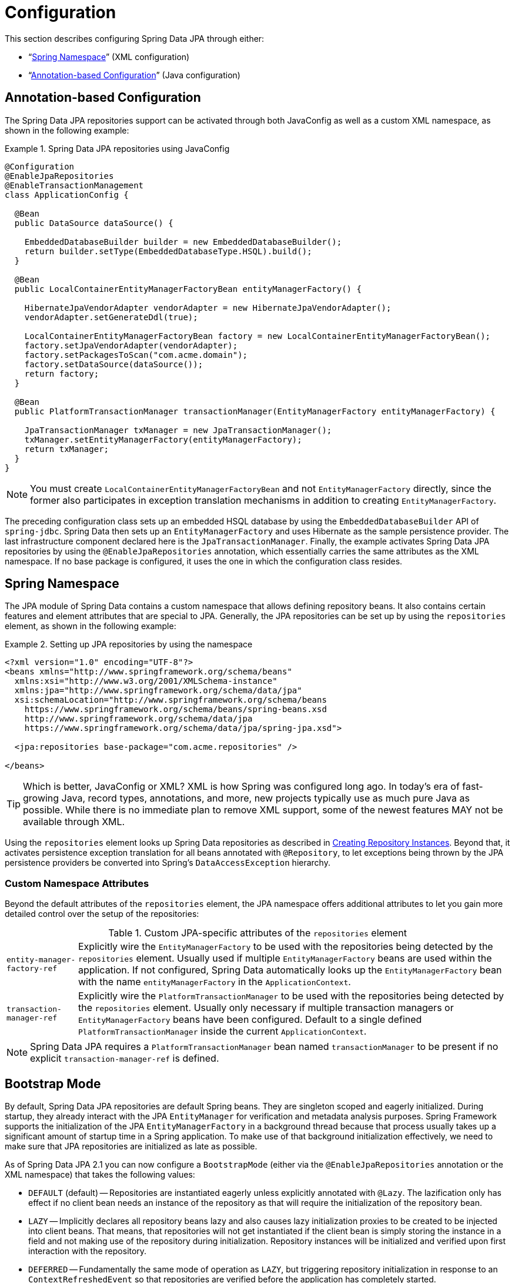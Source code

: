 [[jpa.configuration]]
= Configuration

This section describes configuring Spring Data JPA through either:

* "`<<jpa.namespace,Spring Namespace>>`" (XML configuration)
* "`<<jpa.java-config,Annotation-based Configuration>>`" (Java configuration)

[[jpa.java-config]]
== Annotation-based Configuration
The Spring Data JPA repositories support can be activated through both JavaConfig as well as a custom XML namespace, as shown in the following example:

.Spring Data JPA repositories using JavaConfig
====
[source, java]
----
@Configuration
@EnableJpaRepositories
@EnableTransactionManagement
class ApplicationConfig {

  @Bean
  public DataSource dataSource() {

    EmbeddedDatabaseBuilder builder = new EmbeddedDatabaseBuilder();
    return builder.setType(EmbeddedDatabaseType.HSQL).build();
  }

  @Bean
  public LocalContainerEntityManagerFactoryBean entityManagerFactory() {

    HibernateJpaVendorAdapter vendorAdapter = new HibernateJpaVendorAdapter();
    vendorAdapter.setGenerateDdl(true);

    LocalContainerEntityManagerFactoryBean factory = new LocalContainerEntityManagerFactoryBean();
    factory.setJpaVendorAdapter(vendorAdapter);
    factory.setPackagesToScan("com.acme.domain");
    factory.setDataSource(dataSource());
    return factory;
  }

  @Bean
  public PlatformTransactionManager transactionManager(EntityManagerFactory entityManagerFactory) {

    JpaTransactionManager txManager = new JpaTransactionManager();
    txManager.setEntityManagerFactory(entityManagerFactory);
    return txManager;
  }
}
----
====
NOTE: You must create `LocalContainerEntityManagerFactoryBean` and not `EntityManagerFactory` directly, since the former also participates in exception translation mechanisms in addition to creating `EntityManagerFactory`.

The preceding configuration class sets up an embedded HSQL database by using the `EmbeddedDatabaseBuilder` API of `spring-jdbc`. Spring Data then sets up an `EntityManagerFactory` and uses Hibernate as the sample persistence provider. The last infrastructure component declared here is the `JpaTransactionManager`. Finally, the example activates Spring Data JPA repositories by using the `@EnableJpaRepositories` annotation, which essentially carries the same attributes as the XML namespace. If no base package is configured, it uses the one in which the configuration class resides.

[[jpa.namespace]]
== Spring Namespace

The JPA module of Spring Data contains a custom namespace that allows defining repository beans. It also contains certain features and element attributes that are special to JPA. Generally, the JPA repositories can be set up by   using the `repositories` element, as shown in the following example:

.Setting up JPA repositories by using the namespace
====
[source, xml]
----
<?xml version="1.0" encoding="UTF-8"?>
<beans xmlns="http://www.springframework.org/schema/beans"
  xmlns:xsi="http://www.w3.org/2001/XMLSchema-instance"
  xmlns:jpa="http://www.springframework.org/schema/data/jpa"
  xsi:schemaLocation="http://www.springframework.org/schema/beans
    https://www.springframework.org/schema/beans/spring-beans.xsd
    http://www.springframework.org/schema/data/jpa
    https://www.springframework.org/schema/data/jpa/spring-jpa.xsd">

  <jpa:repositories base-package="com.acme.repositories" />

</beans>
----
====

TIP: Which is better, JavaConfig or XML? XML is how Spring was configured long ago. In today's era of fast-growing Java, record types, annotations, and more, new projects typically use as much pure Java as possible. While there is no immediate plan to remove XML support, some of the newest features MAY not be available through XML.

Using the `repositories` element looks up Spring Data repositories as described in xref:repositories/create-instances.adoc[Creating Repository Instances]. Beyond that, it activates persistence exception translation for all beans annotated with `@Repository`, to let exceptions being thrown by the JPA persistence providers be converted into Spring's `DataAccessException` hierarchy.

[[jpa.namespace.custom-namespace-attributes]]
=== Custom Namespace Attributes
Beyond the default attributes of the `repositories` element, the JPA namespace offers additional attributes to let you gain more detailed control over the setup of the repositories:

.Custom JPA-specific attributes of the `repositories` element
[options = "autowidth"]
|===============
|`entity-manager-factory-ref`|Explicitly wire the `EntityManagerFactory` to be used with the repositories being detected by the `repositories` element. Usually used if multiple `EntityManagerFactory` beans are used within the application. If not configured, Spring Data automatically looks up the `EntityManagerFactory` bean with the name `entityManagerFactory` in the `ApplicationContext`.
|`transaction-manager-ref`|Explicitly wire the `PlatformTransactionManager` to be used with the repositories being detected by the `repositories` element. Usually only necessary if multiple transaction managers or `EntityManagerFactory` beans have been configured. Default to a single defined `PlatformTransactionManager` inside the current `ApplicationContext`.
|===============

NOTE: Spring Data JPA requires a `PlatformTransactionManager` bean named `transactionManager` to be present if no explicit `transaction-manager-ref` is defined.

[[jpa.bootstrap-mode]]
== Bootstrap Mode

By default, Spring Data JPA repositories are default Spring beans.
They are singleton scoped and eagerly initialized.
During startup, they already interact with the JPA `EntityManager` for verification and metadata analysis purposes.
Spring Framework supports the initialization of the JPA `EntityManagerFactory` in a background thread because that process usually takes up a significant amount of startup time in a Spring application.
To make use of that background initialization effectively, we need to make sure that JPA repositories are initialized as late as possible.

As of Spring Data JPA 2.1 you can now configure a `BootstrapMode` (either via the `@EnableJpaRepositories` annotation or the XML namespace) that takes the following values:

* `DEFAULT` (default) -- Repositories are instantiated eagerly unless explicitly annotated with `@Lazy`.
The lazification only has effect if no client bean needs an instance of the repository as that will require the initialization of the repository bean.
* `LAZY` -- Implicitly declares all repository beans lazy and also causes lazy initialization proxies to be created to be injected into client beans.
That means, that repositories will not get instantiated if the client bean is simply storing the instance in a field and not making use of the repository during initialization.
Repository instances will be initialized and verified upon first interaction with the repository.
* `DEFERRED` -- Fundamentally the same mode of operation as `LAZY`, but triggering repository initialization in response to an `ContextRefreshedEvent` so that repositories are verified before the application has completely started.

[[jpa.bootstrap-mode.recommendations]]
=== Recommendations

If you're not using asynchronous JPA bootstrap stick with the default bootstrap mode.

In case you bootstrap JPA asynchronously, `DEFERRED` is a reasonable default as it will make sure the Spring Data JPA bootstrap only waits for the `EntityManagerFactory` setup if that itself takes longer than initializing all other application components.
Still, it makes sure that repositories are properly initialized and validated before the application signals it's up.

`LAZY` is a decent choice for testing scenarios and local development.
Once you are pretty sure that repositories can properly bootstrap, or in cases where you are testing other parts of the application, running verification for all repositories might unnecessarily increase the startup time.
The same applies to local development in which you only access parts of the application that might need to have a single repository initialized.

